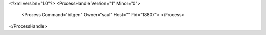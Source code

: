 <?xml version="1.0"?>
<ProcessHandle Version="1" Minor="0">
    <Process Command="bitgen" Owner="saul" Host="" Pid="18807">
    </Process>
</ProcessHandle>
